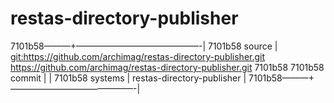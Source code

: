 * restas-directory-publisher



7101b58---------+-------------------------------------------|
7101b58 source  | git:https://github.com/archimag/restas-directory-publisher.git
https://github.com/archimag/restas-directory-publisher.git   7101b58
7101b58 commit  |   |
7101b58 systems | restas-directory-publisher |
7101b58---------+-------------------------------------------|

